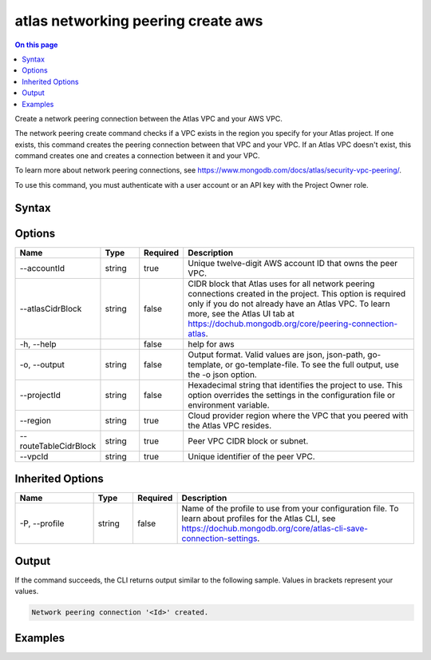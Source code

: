.. _atlas-networking-peering-create-aws:

===================================
atlas networking peering create aws
===================================

.. default-domain:: mongodb

.. contents:: On this page
   :local:
   :backlinks: none
   :depth: 1
   :class: singlecol

Create a network peering connection between the Atlas VPC and your AWS VPC.

The network peering create command checks if a VPC exists in the region you specify for your Atlas project. If one exists, this command creates the peering connection between that VPC and your VPC. If an Atlas VPC doesn't exist, this command creates one and creates a connection between it and your VPC.
		
To learn more about network peering connections, see https://www.mongodb.com/docs/atlas/security-vpc-peering/.

To use this command, you must authenticate with a user account or an API key with the Project Owner role.

Syntax
------

.. code-block::
   :caption: Command Syntax

   atlas networking peering create aws [options]

.. Code end marker, please don't delete this comment

Options
-------

.. list-table::
   :header-rows: 1
   :widths: 20 10 10 60

   * - Name
     - Type
     - Required
     - Description
   * - --accountId
     - string
     - true
     - Unique twelve-digit AWS account ID that owns the peer VPC.
   * - --atlasCidrBlock
     - string
     - false
     - CIDR block that Atlas uses for all network peering connections created in the project. This option is required only if you do not already have an Atlas VPC. To learn more, see the Atlas UI tab at https://dochub.mongodb.org/core/peering-connection-atlas.
   * - -h, --help
     - 
     - false
     - help for aws
   * - -o, --output
     - string
     - false
     - Output format. Valid values are json, json-path, go-template, or go-template-file. To see the full output, use the -o json option.
   * - --projectId
     - string
     - false
     - Hexadecimal string that identifies the project to use. This option overrides the settings in the configuration file or environment variable.
   * - --region
     - string
     - true
     - Cloud provider region where the VPC that you peered with the Atlas VPC resides.
   * - --routeTableCidrBlock
     - string
     - true
     - Peer VPC CIDR block or subnet.
   * - --vpcId
     - string
     - true
     - Unique identifier of the peer VPC.

Inherited Options
-----------------

.. list-table::
   :header-rows: 1
   :widths: 20 10 10 60

   * - Name
     - Type
     - Required
     - Description
   * - -P, --profile
     - string
     - false
     - Name of the profile to use from your configuration file. To learn about profiles for the Atlas CLI, see https://dochub.mongodb.org/core/atlas-cli-save-connection-settings.

Output
------

If the command succeeds, the CLI returns output similar to the following sample. Values in brackets represent your values.

.. code-block::

   Network peering connection '<Id>' created.
   

Examples
--------

.. code-block::
   :copyable: false

   # Create a network peering connection between the Atlas VPC in CIDR block 192.168.0.0/24 and your AWS VPC in CIDR block 10.0.0.0/24 for AWS account number 854333054055:
   atlas networking peering create aws --accountId 854333054055 --atlasCidrBlock 192.168.0.0/24 --region us-east-1 --routeTableCidrBlock 10.0.0.0/24 --vpcId vpc-078ac381aa90e1e63
